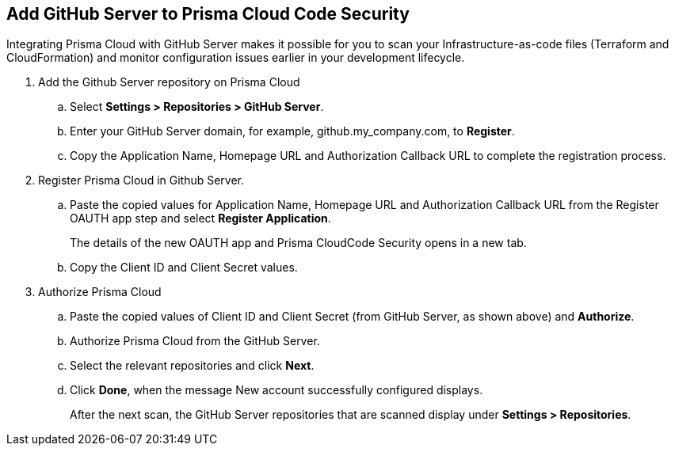 :topic_type: task

[.task]
== Add GitHub Server to Prisma Cloud Code Security

Integrating Prisma Cloud with GitHub Server makes it possible for you  to scan your Infrastructure-as-code files (Terraform and CloudFormation) and monitor configuration issues earlier in your development lifecycle.

[.procedure]

. Add the Github Server repository on Prisma Cloud

.. Select *Settings > Repositories > GitHub Server*.

.. Enter your GitHub Server domain, for example, github.my_company.com, to *Register*.
+
//TODO: image::.png[width=800]

.. Copy the Application Name, Homepage URL and Authorization Callback URL to complete the registration process.
+
//TODO: image::.png[width=800]

. Register Prisma Cloud in Github Server.

.. Paste the copied values for Application Name, Homepage URL and Authorization Callback URL from the Register OAUTH app step and select *Register Application*.
+
//TODO: image::.png[width=800]
+
The details of the new OAUTH app and Prisma CloudCode Security opens in a new tab.

.. Copy the Client ID and Client Secret values.
+
//TODO: image::.png[width=800]

. Authorize Prisma Cloud

.. Paste the copied values of Client ID and Client Secret (from GitHub Server, as shown above) and *Authorize*. 
+
//TODO: image::.png[width=800]

.. Authorize Prisma Cloud from the GitHub Server.

.. Select the relevant repositories and click *Next*.
+
//TODO: image::.png[width=800]

.. Click *Done*, when the message New account successfully configured displays.
+
After the next scan, the GitHub Server repositories that are scanned display under *Settings > Repositories*. 
